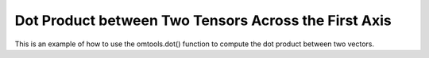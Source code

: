 Dot Product between Two Tensors Across the First Axis 
======================================================

This is an example of how to use the omtools.dot() function to compute 
the dot product between two vectors.

.. jupyter-execute::
  ../../../../omtools/examples/valid/ex_dot_tensor_tensor_first.py

.. embed-n2 ::
  ../omtools/examples/valid/ex_dot_tensor_tensor_first.py